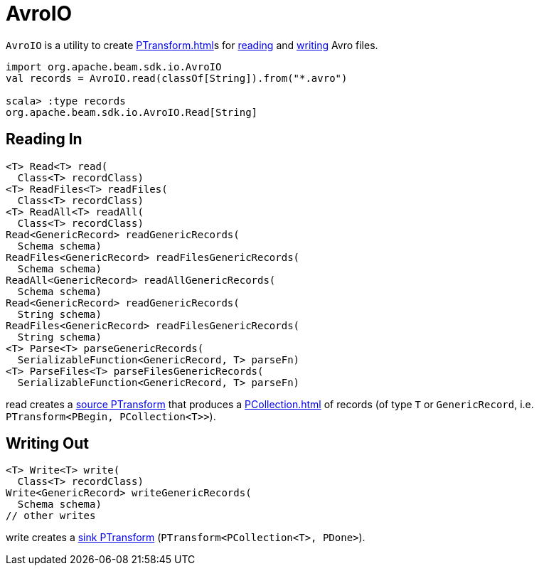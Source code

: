 = AvroIO

`AvroIO` is a utility to create xref:PTransform.adoc[]s for <<read, reading>> and <<write, writing>> Avro files.

[source,plain]
----
import org.apache.beam.sdk.io.AvroIO
val records = AvroIO.read(classOf[String]).from("*.avro")

scala> :type records
org.apache.beam.sdk.io.AvroIO.Read[String]
----

== [[read]] Reading In

[source,java]
----
<T> Read<T> read(
  Class<T> recordClass)
<T> ReadFiles<T> readFiles(
  Class<T> recordClass)
<T> ReadAll<T> readAll(
  Class<T> recordClass)
Read<GenericRecord> readGenericRecords(
  Schema schema)
ReadFiles<GenericRecord> readFilesGenericRecords(
  Schema schema)
ReadAll<GenericRecord> readAllGenericRecords(
  Schema schema)
Read<GenericRecord> readGenericRecords(
  String schema)
ReadFiles<GenericRecord> readFilesGenericRecords(
  String schema)
<T> Parse<T> parseGenericRecords(
  SerializableFunction<GenericRecord, T> parseFn)
<T> ParseFiles<T> parseFilesGenericRecords(
  SerializableFunction<GenericRecord, T> parseFn)
----

read creates a xref:PTransform.adoc#source[source PTransform] that produces a xref:PCollection.adoc[] of records (of type `T` or `GenericRecord`, i.e. `PTransform<PBegin, PCollection<T>>`).

== [[write]] Writing Out

[source,java]
----
<T> Write<T> write(
  Class<T> recordClass)
Write<GenericRecord> writeGenericRecords(
  Schema schema)
// other writes
----

write creates a xref:PTransform.adoc#sink[sink PTransform] (`PTransform<PCollection<T>, PDone>`).
